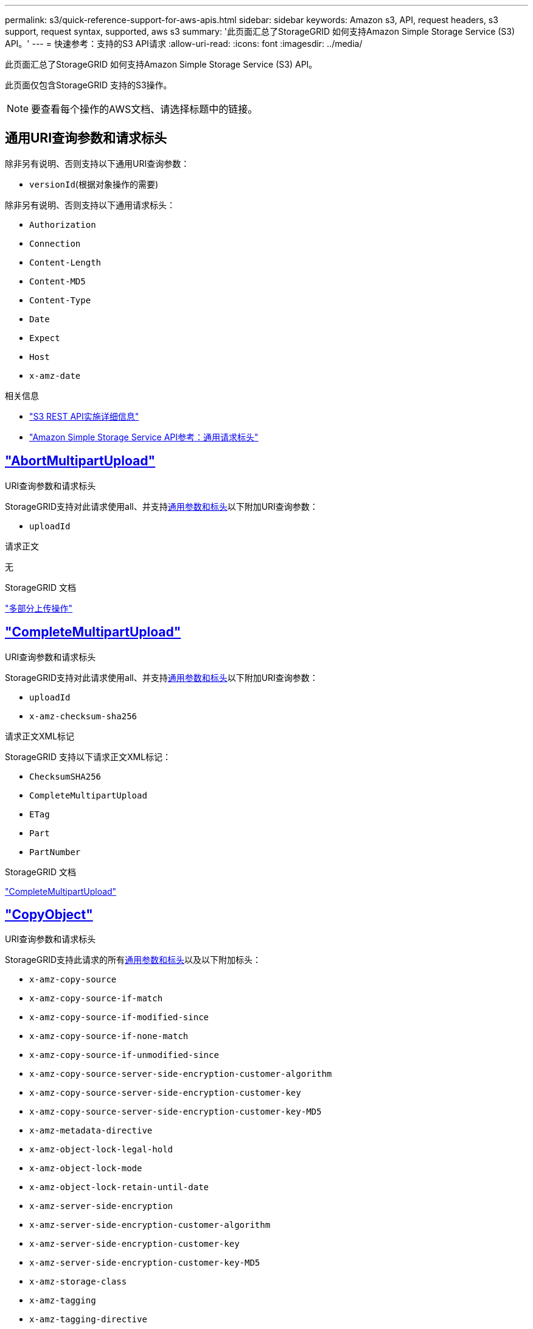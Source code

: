 ---
permalink: s3/quick-reference-support-for-aws-apis.html 
sidebar: sidebar 
keywords: Amazon s3, API, request headers, s3 support, request syntax, supported, aws s3 
summary: '此页面汇总了StorageGRID 如何支持Amazon Simple Storage Service (S3) API。' 
---
= 快速参考：支持的S3 API请求
:allow-uri-read: 
:icons: font
:imagesdir: ../media/


[role="lead"]
此页面汇总了StorageGRID 如何支持Amazon Simple Storage Service (S3) API。

此页面仅包含StorageGRID 支持的S3操作。


NOTE: 要查看每个操作的AWS文档、请选择标题中的链接。



== 通用URI查询参数和请求标头

除非另有说明、否则支持以下通用URI查询参数：

* `versionId`(根据对象操作的需要)


除非另有说明、否则支持以下通用请求标头：

* `Authorization`
* `Connection`
* `Content-Length`
* `Content-MD5`
* `Content-Type`
* `Date`
* `Expect`
* `Host`
* `x-amz-date`


.相关信息
* link:../s3/s3-rest-api-supported-operations-and-limitations.html["S3 REST API实施详细信息"]
* https://docs.aws.amazon.com/AmazonS3/latest/API/RESTCommonRequestHeaders.html["Amazon Simple Storage Service API参考：通用请求标头"^]




== https://docs.aws.amazon.com/AmazonS3/latest/API/API_AbortMultipartUpload.html["AbortMultipartUpload"^]

.URI查询参数和请求标头
StorageGRID支持对此请求使用all、并支持<<common-params,通用参数和标头>>以下附加URI查询参数：

* `uploadId`


.请求正文
无

.StorageGRID 文档
link:operations-for-multipart-uploads.html["多部分上传操作"]



== https://docs.aws.amazon.com/AmazonS3/latest/API/API_CompleteMultipartUpload.html["CompleteMultipartUpload"^]

.URI查询参数和请求标头
StorageGRID支持对此请求使用all、并支持<<common-params,通用参数和标头>>以下附加URI查询参数：

* `uploadId`
* `x-amz-checksum-sha256`


.请求正文XML标记
StorageGRID 支持以下请求正文XML标记：

* `ChecksumSHA256`
* `CompleteMultipartUpload`
* `ETag`
* `Part`
* `PartNumber`


.StorageGRID 文档
link:complete-multipart-upload.html["CompleteMultipartUpload"]



== https://docs.aws.amazon.com/AmazonS3/latest/API/API_CopyObject.html["CopyObject"^]

.URI查询参数和请求标头
StorageGRID支持此请求的所有<<common-params,通用参数和标头>>以及以下附加标头：

* `x-amz-copy-source`
* `x-amz-copy-source-if-match`
* `x-amz-copy-source-if-modified-since`
* `x-amz-copy-source-if-none-match`
* `x-amz-copy-source-if-unmodified-since`
* `x-amz-copy-source-server-side-encryption-customer-algorithm`
* `x-amz-copy-source-server-side-encryption-customer-key`
* `x-amz-copy-source-server-side-encryption-customer-key-MD5`
* `x-amz-metadata-directive`
* `x-amz-object-lock-legal-hold`
* `x-amz-object-lock-mode`
* `x-amz-object-lock-retain-until-date`
* `x-amz-server-side-encryption`
* `x-amz-server-side-encryption-customer-algorithm`
* `x-amz-server-side-encryption-customer-key`
* `x-amz-server-side-encryption-customer-key-MD5`
* `x-amz-storage-class`
* `x-amz-tagging`
* `x-amz-tagging-directive`
* `x-amz-meta-<metadata-name>`


.请求正文
无

.StorageGRID 文档
link:put-object-copy.html["CopyObject"]



== https://docs.aws.amazon.com/AmazonS3/latest/API/API_CreateBucket.html["CreateBucket"^]

.URI查询参数和请求标头
StorageGRID支持此请求的所有<<common-params,通用参数和标头>>以及以下附加标头：

* `x-amz-bucket-object-lock-enabled`


.请求正文
StorageGRID 支持在实施时由Amazon S3 REST API定义的所有请求正文参数。

.StorageGRID 文档
link:operations-on-buckets.html["对存储分段执行的操作"]



== https://docs.aws.amazon.com/AmazonS3/latest/API/API_CreateMultipartUpload.html["CreateMultipartUpload"^]

.URI查询参数和请求标头
StorageGRID支持此请求的所有<<common-params,通用参数和标头>>以及以下附加标头：

* `Cache-Control`
* `Content-Disposition`
* `Content-Encoding`
* `Content-Language`
* `Expires`
* `x-amz-checksum-algorithm`
* `x-amz-server-side-encryption`
* `x-amz-storage-class`
* `x-amz-server-side-encryption-customer-algorithm`
* `x-amz-server-side-encryption-customer-key`
* `x-amz-server-side-encryption-customer-key-MD5`
* `x-amz-tagging`
* `x-amz-object-lock-mode`
* `x-amz-object-lock-retain-until-date`
* `x-amz-object-lock-legal-hold`
* `x-amz-meta-<metadata-name>`


.请求正文
无

.StorageGRID 文档
link:initiate-multipart-upload.html["CreateMultipartUpload"]



== https://docs.aws.amazon.com/AmazonS3/latest/API/API_DeleteBucket.html["DeleteBucket"^]

.URI查询参数和请求标头
StorageGRID支持所有<<common-params,通用参数和标头>>此请求。

.StorageGRID 文档
link:operations-on-buckets.html["对存储分段执行的操作"]



== https://docs.aws.amazon.com/AmazonS3/latest/API/API_DeleteBucketCors.html["DeleteBucketCors"^]

.URI查询参数和请求标头
StorageGRID支持所有<<common-params,通用参数和标头>>此请求。

.请求正文
无

.StorageGRID 文档
link:operations-on-buckets.html["对存储分段执行的操作"]



== https://docs.aws.amazon.com/AmazonS3/latest/API/API_DeleteBucketEncryption.html["DeleteBucketEncryption"^]

.URI查询参数和请求标头
StorageGRID支持所有<<common-params,通用参数和标头>>此请求。

.请求正文
无

.StorageGRID 文档
link:operations-on-buckets.html["对存储分段执行的操作"]



== https://docs.aws.amazon.com/AmazonS3/latest/API/API_DeleteBucketLifecycle.html["DeleteBucketLifecycle"^]

.URI查询参数和请求标头
StorageGRID支持所有<<common-params,通用参数和标头>>此请求。

.请求正文
无

.StorageGRID 文档
* link:operations-on-buckets.html["对存储分段执行的操作"]
* link:create-s3-lifecycle-configuration.html["创建 S3 生命周期配置"]




== https://docs.aws.amazon.com/AmazonS3/latest/API/API_DeleteBucketPolicy.html["DeleteBucketPolicy"^]

.URI查询参数和请求标头
StorageGRID支持所有<<common-params,通用参数和标头>>此请求。

.请求正文
无

.StorageGRID 文档
link:operations-on-buckets.html["对存储分段执行的操作"]



== https://docs.aws.amazon.com/AmazonS3/latest/API/API_DeleteBucketReplication.html["DeleteBucketReplication"^]

.URI查询参数和请求标头
StorageGRID支持所有<<common-params,通用参数和标头>>此请求。

.请求正文
无

.StorageGRID 文档
link:operations-on-buckets.html["对存储分段执行的操作"]



== https://docs.aws.amazon.com/AmazonS3/latest/API/API_DeleteBucketTagging.html["DeleteBucketTbaging"^]

.URI查询参数和请求标头
StorageGRID支持所有<<common-params,通用参数和标头>>此请求。

.请求正文
无

.StorageGRID 文档
link:operations-on-buckets.html["对存储分段执行的操作"]



== https://docs.aws.amazon.com/AmazonS3/latest/API/API_DeleteObject.html["DeleteObject"^]

.URI查询参数和请求标头
StorageGRID支持所有<<common-params,通用参数和标头>>此请求以及此附加请求标头：

* `x-amz-bypass-governance-retention`


.请求正文
无

.StorageGRID 文档
link:operations-on-objects.html["对对象执行的操作"]



== https://docs.aws.amazon.com/AmazonS3/latest/API/API_DeleteObjects.html["DeleteObjects"^]

.URI查询参数和请求标头
StorageGRID支持所有<<common-params,通用参数和标头>>此请求以及此附加请求标头：

* `x-amz-bypass-governance-retention`


.请求正文
StorageGRID 支持在实施时由Amazon S3 REST API定义的所有请求正文参数。

.StorageGRID 文档
link:operations-on-objects.html["对对象执行的操作"]



== https://docs.aws.amazon.com/AmazonS3/latest/API/API_DeleteObjectTagging.html["DeleteObjectTagging"^]

StorageGRID支持所有<<common-params,通用参数和标头>>此请求。

.请求正文
无

.StorageGRID 文档
link:operations-on-objects.html["对对象执行的操作"]



== https://docs.aws.amazon.com/AmazonS3/latest/API/API_GetBucketAcl.html["GetBucketAcl"^]

.URI查询参数和请求标头
StorageGRID支持所有<<common-params,通用参数和标头>>此请求。

.请求正文
无

.StorageGRID 文档
link:operations-on-buckets.html["对存储分段执行的操作"]



== https://docs.aws.amazon.com/AmazonS3/latest/API/API_GetBucketCors.html["GetBucketCors"^]

.URI查询参数和请求标头
StorageGRID支持所有<<common-params,通用参数和标头>>此请求。

.请求正文
无

.StorageGRID 文档
link:operations-on-buckets.html["对存储分段执行的操作"]



== https://docs.aws.amazon.com/AmazonS3/latest/API/API_GetBucketEncryption.html["GetBucketEncryption"^]

.URI查询参数和请求标头
StorageGRID支持所有<<common-params,通用参数和标头>>此请求。

.请求正文
无

.StorageGRID 文档
link:operations-on-buckets.html["对存储分段执行的操作"]



== https://docs.aws.amazon.com/AmazonS3/latest/API/API_GetBucketLifecycleConfiguration.html["GetBucketLifecycleConfiguration"^]

.URI查询参数和请求标头
StorageGRID支持所有<<common-params,通用参数和标头>>此请求。

.请求正文
无

.StorageGRID 文档
* link:operations-on-buckets.html["对存储分段执行的操作"]
* link:create-s3-lifecycle-configuration.html["创建 S3 生命周期配置"]




== https://docs.aws.amazon.com/AmazonS3/latest/API/API_GetBucketLocation.html["GetBucketLocation"^]

.URI查询参数和请求标头
StorageGRID支持所有<<common-params,通用参数和标头>>此请求。

.请求正文
无

.StorageGRID 文档
link:operations-on-buckets.html["对存储分段执行的操作"]



== https://docs.aws.amazon.com/AmazonS3/latest/API/API_GetBucketNotificationConfiguration.html["GetBucketNotizationConfiguration"^]

.URI查询参数和请求标头
StorageGRID支持所有<<common-params,通用参数和标头>>此请求。

.请求正文
无

.StorageGRID 文档
link:operations-on-buckets.html["对存储分段执行的操作"]



== https://docs.aws.amazon.com/AmazonS3/latest/API/API_GetBucketPolicy.html["GetBucketPolicy"^]

.URI查询参数和请求标头
StorageGRID支持所有<<common-params,通用参数和标头>>此请求。

.请求正文
无

.StorageGRID 文档
link:operations-on-buckets.html["对存储分段执行的操作"]



== https://docs.aws.amazon.com/AmazonS3/latest/API/API_GetBucketReplication.html["GetBucketReplication"^]

.URI查询参数和请求标头
StorageGRID支持所有<<common-params,通用参数和标头>>此请求。

.请求正文
无

.StorageGRID 文档
link:operations-on-buckets.html["对存储分段执行的操作"]



== https://docs.aws.amazon.com/AmazonS3/latest/API/API_GetBucketTagging.html["GetBucketTaging"^]

.URI查询参数和请求标头
StorageGRID支持所有<<common-params,通用参数和标头>>此请求。

.请求正文
无

.StorageGRID 文档
link:operations-on-buckets.html["对存储分段执行的操作"]



== https://docs.aws.amazon.com/AmazonS3/latest/API/API_GetBucketVersioning.html["GetBucketVersioning"^]

.URI查询参数和请求标头
StorageGRID支持所有<<common-params,通用参数和标头>>此请求。

.请求正文
无

.StorageGRID 文档
link:operations-on-buckets.html["对存储分段执行的操作"]



== https://docs.aws.amazon.com/AmazonS3/latest/API/API_GetObject.html["GetObject"^]

.URI查询参数和请求标头
StorageGRID支持此请求的所有、<<common-params,通用参数和标头>>以及以下附加URI查询参数：

* `x-amz-checksum-mode`
* `partNumber`
* `response-cache-control`
* `response-content-disposition`
* `response-content-encoding`
* `response-content-language`
* `response-content-type`
* `response-expires`


以及以下附加请求标头：

* `Range`
* `x-amz-server-side-encryption-customer-algorithm`
* `x-amz-server-side-encryption-customer-key`
* `x-amz-server-side-encryption-customer-key-MD5`
* `If-Match`
* `If-Modified-Since`
* `If-None-Match`
* `If-Unmodified-Since`


.请求正文
无

.StorageGRID 文档
link:get-object.html["GetObject"]



== https://docs.aws.amazon.com/AmazonS3/latest/API/API_GetObjectAcl.html["GetObjectAcl"^]

.URI查询参数和请求标头
StorageGRID支持所有<<common-params,通用参数和标头>>此请求。

.请求正文
无

.StorageGRID 文档
link:operations-on-objects.html["对对象执行的操作"]



== https://docs.aws.amazon.com/AmazonS3/latest/API/API_GetObjectLegalHold.html["GetObjectLegalHold"^]

.URI查询参数和请求标头
StorageGRID支持所有<<common-params,通用参数和标头>>此请求。

.请求正文
无

.StorageGRID 文档
link:../s3/use-s3-api-for-s3-object-lock.html["使用S3 REST API配置S3对象锁定"]



== https://docs.aws.amazon.com/AmazonS3/latest/API/API_GetObjectLockConfiguration.html["GetObjectLockConfiguration"^]

.URI查询参数和请求标头
StorageGRID支持所有<<common-params,通用参数和标头>>此请求。

.请求正文
无

.StorageGRID 文档
link:../s3/use-s3-api-for-s3-object-lock.html["使用S3 REST API配置S3对象锁定"]



== https://docs.aws.amazon.com/AmazonS3/latest/API/API_GetObjectRetention.html["GetObject保留"^]

.URI查询参数和请求标头
StorageGRID支持所有<<common-params,通用参数和标头>>此请求。

.请求正文
无

.StorageGRID 文档
link:../s3/use-s3-api-for-s3-object-lock.html["使用S3 REST API配置S3对象锁定"]



== https://docs.aws.amazon.com/AmazonS3/latest/API/API_GetObjectTagging.html["GetObjectTagging"^]

.URI查询参数和请求标头
StorageGRID支持所有<<common-params,通用参数和标头>>此请求。

.请求正文
无

.StorageGRID 文档
link:operations-on-objects.html["对对象执行的操作"]



== https://docs.aws.amazon.com/AmazonS3/latest/API/API_HeadBucket.html["HeadBucket"^]

.URI查询参数和请求标头
StorageGRID支持所有<<common-params,通用参数和标头>>此请求。

.请求正文
无

.StorageGRID 文档
link:operations-on-buckets.html["对存储分段执行的操作"]



== https://docs.aws.amazon.com/AmazonS3/latest/API/API_HeadObject.html["HeadObject"^]

.URI查询参数和请求标头
StorageGRID支持此请求的所有<<common-params,通用参数和标头>>以及以下附加标头：

* `x-amz-checksum-mode`
* `x-amz-server-side-encryption-customer-algorithm`
* `x-amz-server-side-encryption-customer-key`
* `x-amz-server-side-encryption-customer-key-MD5`
* `If-Match`
* `If-Modified-Since`
* `If-None-Match`
* `If-Unmodified-Since`
* `Range`


.请求正文
无

.StorageGRID 文档
link:head-object.html["HeadObject"]



== https://docs.aws.amazon.com/AmazonS3/latest/API/API_ListBuckets.html["List桶"^]

.URI查询参数和请求标头
StorageGRID支持所有<<common-params,通用参数和标头>>此请求。

.请求正文
无

.StorageGRID 文档
link:operations-on-the-service.html["服务 上的操作"]



== https://docs.aws.amazon.com/AmazonS3/latest/API/API_ListMultipartUploads.html["ListMultipartUploads"^]

.URI查询参数和请求标头
StorageGRID支持此请求的所有<<common-params,通用参数和标头>>以及以下附加参数：

* `encoding-type`
* `key-marker`
* `max-uploads`
* `prefix`
* `upload-id-marker`


.请求正文
无

.StorageGRID 文档
link:list-multipart-uploads.html["ListMultipartUploads"]



== https://docs.aws.amazon.com/AmazonS3/latest/API/API_ListObjects.html["ListObjects"^]

.URI查询参数和请求标头
StorageGRID支持此请求的所有<<common-params,通用参数和标头>>以及以下附加参数：

* `delimiter`
* `encoding-type`
* `marker`
* `max-keys`
* `prefix`


.请求正文
无

.StorageGRID 文档
link:operations-on-buckets.html["对存储分段执行的操作"]



== https://docs.aws.amazon.com/AmazonS3/latest/API/API_ListObjectsV2.html["ListObjectsV2"^]

.URI查询参数和请求标头
StorageGRID支持此请求的所有<<common-params,通用参数和标头>>以及以下附加参数：

* `continuation-token`
* `delimiter`
* `encoding-type`
* `fetch-owner`
* `max-keys`
* `prefix`
* `start-after`


.请求正文
无

.StorageGRID 文档
link:operations-on-buckets.html["对存储分段执行的操作"]



== https://docs.aws.amazon.com/AmazonS3/latest/API/API_ListObjectVersions.html["ListObjectVersies"^]

.URI查询参数和请求标头
StorageGRID支持此请求的所有<<common-params,通用参数和标头>>以及以下附加参数：

* `delimiter`
* `encoding-type`
* `key-marker`
* `max-keys`
* `prefix`
* `version-id-marker`


.请求正文
无

.StorageGRID 文档
link:operations-on-buckets.html["对存储分段执行的操作"]



== https://docs.aws.amazon.com/AmazonS3/latest/API/API_ListParts.html["ListParts"^]

.URI查询参数和请求标头
StorageGRID支持此请求的所有<<common-params,通用参数和标头>>以及以下附加参数：

* `max-parts`
* `part-number-marker`
* `uploadId`


.请求正文
无

.StorageGRID 文档
link:list-multipart-uploads.html["ListMultipartUploads"]



== https://docs.aws.amazon.com/AmazonS3/latest/API/API_PutBucketCors.html["PutBucketCors"^]

.URI查询参数和请求标头
StorageGRID支持所有<<common-params,通用参数和标头>>此请求。

.请求正文
StorageGRID 支持在实施时由Amazon S3 REST API定义的所有请求正文参数。

.StorageGRID 文档
link:operations-on-buckets.html["对存储分段执行的操作"]



== https://docs.aws.amazon.com/AmazonS3/latest/API/API_PutBucketEncryption.html["PutBucketEncryption"^]

.URI查询参数和请求标头
StorageGRID支持所有<<common-params,通用参数和标头>>此请求。

.请求正文XML标记
StorageGRID 支持以下请求正文XML标记：

* `ApplyServerSideEncryptionByDefault`
* `Rule`
* `ServerSideEncryptionConfiguration`
* `SSEAlgorithm`


.StorageGRID 文档
link:operations-on-buckets.html["对存储分段执行的操作"]



== https://docs.aws.amazon.com/AmazonS3/latest/API/API_PutBucketLifecycleConfiguration.html["PutBucketLifecycleConfiguration"^]

.URI查询参数和请求标头
StorageGRID支持所有<<common-params,通用参数和标头>>此请求。

.请求正文XML标记
StorageGRID 支持以下请求正文XML标记：

* `And`
* `Days`
* `Expiration`
* `ExpiredObjectDeleteMarker`
* `Filter`
* `ID`
* `Key`
* `LifecycleConfiguration`
* `NewerNoncurrentVersions`
* `NoncurrentDays`
* `NoncurrentVersionExpiration`
* `Prefix`
* `Rule`
* `Status`
* `Tag`
* `Value`


.StorageGRID 文档
* link:operations-on-buckets.html["对存储分段执行的操作"]
* link:create-s3-lifecycle-configuration.html["创建 S3 生命周期配置"]




== https://docs.aws.amazon.com/AmazonS3/latest/API/API_PutBucketNotificationConfiguration.html["PutBucketNotizationConfiguration"^]

.URI查询参数和请求标头
StorageGRID支持所有<<common-params,通用参数和标头>>此请求。

.请求正文XML标记
StorageGRID 支持以下请求正文XML标记：

* `Event`
* `Filter`
* `FilterRule`
* `Id`
* `Name`
* `NotificationConfiguration`
* `Prefix`
* `S3Key`
* `Suffix`
* `Topic`
* `TopicConfiguration`
* `Value`


.StorageGRID 文档
link:operations-on-buckets.html["对存储分段执行的操作"]



== https://docs.aws.amazon.com/AmazonS3/latest/API/API_PutBucketPolicy.html["PutBucketPolicy"^]

.URI查询参数和请求标头
StorageGRID支持所有<<common-params,通用参数和标头>>此请求。

.请求正文
有关支持的JSON正文字段的详细信息，请参见link:bucket-and-group-access-policies.html["使用存储分段和组访问策略"]。



== https://docs.aws.amazon.com/AmazonS3/latest/API/API_PutBucketReplication.html["PutBucketReplication"^]

.URI查询参数和请求标头
StorageGRID支持所有<<common-params,通用参数和标头>>此请求。

.请求正文XML标记
* `Bucket`
* `Destination`
* `Prefix`
* `ReplicationConfiguration`
* `Rule`
* `Status`
* `StorageClass`


.StorageGRID 文档
link:operations-on-buckets.html["对存储分段执行的操作"]



== https://docs.aws.amazon.com/AmazonS3/latest/API/API_PutBucketTagging.html["PutBucketTaging"^]

.URI查询参数和请求标头
StorageGRID支持所有<<common-params,通用参数和标头>>此请求。

.请求正文
StorageGRID 支持在实施时由Amazon S3 REST API定义的所有请求正文参数。

.StorageGRID 文档
link:operations-on-buckets.html["对存储分段执行的操作"]



== https://docs.aws.amazon.com/AmazonS3/latest/API/API_PutBucketVersioning.html["PutBucketVersioning"^]

.URI查询参数和请求标头
StorageGRID支持所有<<common-params,通用参数和标头>>此请求。

.请求正文参数
StorageGRID 支持以下请求正文参数：

* `VersioningConfiguration`
* `Status`


.StorageGRID 文档
link:operations-on-buckets.html["对存储分段执行的操作"]



== https://docs.aws.amazon.com/AmazonS3/latest/API/API_PutObject.html["PutObject"^]

.URI查询参数和请求标头
StorageGRID支持此请求的所有<<common-params,通用参数和标头>>以及以下附加标头：

* `Cache-Control`
* `Content-Disposition`
* `Content-Encoding`
* `Content-Language`
* `Expires`
* `x-amz-checksum-sha256`
* `x-amz-server-side-encryption`
* `x-amz-storage-class`
* `x-amz-server-side-encryption-customer-algorithm`
* `x-amz-server-side-encryption-customer-key`
* `x-amz-server-side-encryption-customer-key-MD5`
* `x-amz-tagging`
* `x-amz-object-lock-mode`
* `x-amz-object-lock-retain-until-date`
* `x-amz-object-lock-legal-hold`
* `x-amz-meta-<metadata-name>`


.请求正文
* 对象的二进制数据


.StorageGRID 文档
link:put-object.html["PutObject"]



== https://docs.aws.amazon.com/AmazonS3/latest/API/API_PutObjectLegalHold.html["PutObjectLegalHold"^]

.URI查询参数和请求标头
StorageGRID支持所有<<common-params,通用参数和标头>>此请求。

.请求正文
StorageGRID 支持在实施时由Amazon S3 REST API定义的所有请求正文参数。

.StorageGRID 文档
link:use-s3-api-for-s3-object-lock.html["使用S3 REST API配置S3对象锁定"]



== https://docs.aws.amazon.com/AmazonS3/latest/API/API_PutObjectLockConfiguration.html["PutObjectLockConfiguration"^]

.URI查询参数和请求标头
StorageGRID支持所有<<common-params,通用参数和标头>>此请求。

.请求正文
StorageGRID 支持在实施时由Amazon S3 REST API定义的所有请求正文参数。

.StorageGRID 文档
link:use-s3-api-for-s3-object-lock.html["使用S3 REST API配置S3对象锁定"]



== https://docs.aws.amazon.com/AmazonS3/latest/API/API_PutObjectRetention.html["PutObject保留"^]

.URI查询参数和请求标头
StorageGRID支持此请求的所有<<common-params,通用参数和标头>>以及以下附加标头：

* `x-amz-bypass-governance-retention`


.请求正文
StorageGRID 支持在实施时由Amazon S3 REST API定义的所有请求正文参数。

.StorageGRID 文档
link:use-s3-api-for-s3-object-lock.html["使用S3 REST API配置S3对象锁定"]



== https://docs.aws.amazon.com/AmazonS3/latest/API/API_PutObjectTagging.html["PutObjectTagging"^]

.URI查询参数和请求标头
StorageGRID支持所有<<common-params,通用参数和标头>>此请求。

.请求正文
StorageGRID 支持在实施时由Amazon S3 REST API定义的所有请求正文参数。

.StorageGRID 文档
link:operations-on-objects.html["对对象执行的操作"]



== https://docs.aws.amazon.com/AmazonS3/latest/API/API_RestoreObject.html["RestorEObject"^]

.URI查询参数和请求标头
StorageGRID支持所有<<common-params,通用参数和标头>>此请求。

.请求正文
有关支持的正文字段的详细信息，请参见link:post-object-restore.html["RestorEObject"]。



== https://docs.aws.amazon.com/AmazonS3/latest/API/API_SelectObjectContent.html["SelectObjectContent"^]

.URI查询参数和请求标头
StorageGRID支持所有<<common-params,通用参数和标头>>此请求。

.请求正文
有关支持的正文字段的详细信息、请参见以下内容：

* link:use-s3-select.html["使用 S3 Select"]
* link:select-object-content.html["SelectObjectContent"]




== https://docs.aws.amazon.com/AmazonS3/latest/API/API_UploadPart.html["上传部件"^]

.URI查询参数和请求标头
StorageGRID支持此请求的所有、<<common-params,通用参数和标头>>以及以下附加URI查询参数：

* `partNumber`
* `uploadId`


以及以下附加请求标头：

* `x-amz-checksum-sha256`
* `x-amz-server-side-encryption-customer-algorithm`
* `x-amz-server-side-encryption-customer-key`
* `x-amz-server-side-encryption-customer-key-MD5`


.请求正文
* 零件的二进制数据


.StorageGRID 文档
link:upload-part.html["上传部件"]



== https://docs.aws.amazon.com/AmazonS3/latest/API/API_UploadPartCopy.html["上传PartCopy"^]

.URI查询参数和请求标头
StorageGRID支持此请求的所有、<<common-params,通用参数和标头>>以及以下附加URI查询参数：

* `partNumber`
* `uploadId`


以及以下附加请求标头：

* `x-amz-copy-source`
* `x-amz-copy-source-if-match`
* `x-amz-copy-source-if-modified-since`
* `x-amz-copy-source-if-none-match`
* `x-amz-copy-source-if-unmodified-since`
* `x-amz-copy-source-range`
* `x-amz-server-side-encryption-customer-algorithm`
* `x-amz-server-side-encryption-customer-key`
* `x-amz-server-side-encryption-customer-key-MD5`
* `x-amz-copy-source-server-side-encryption-customer-algorithm`
* `x-amz-copy-source-server-side-encryption-customer-key`
* `x-amz-copy-source-server-side-encryption-customer-key-MD5`


.请求正文
无

.StorageGRID 文档
link:upload-part-copy.html["上传PartCopy"]
